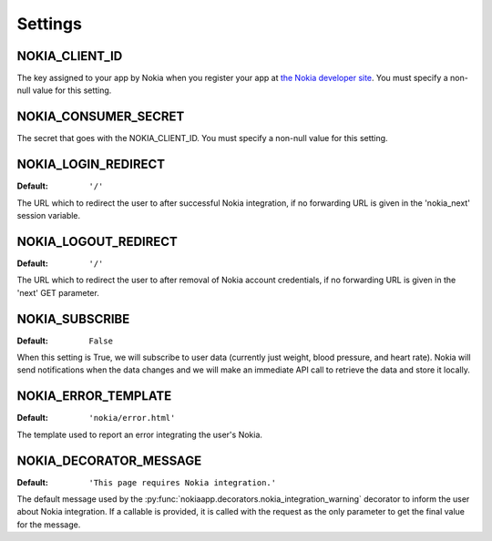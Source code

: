 Settings
========

.. index::
    single: NOKIA_CLIENT_ID

.. _NOKIA_CLIENT_ID:

NOKIA_CLIENT_ID
---------------------

The key assigned to your app by Nokia when you register your app at
`the Nokia developer site <https://developer.health.nokia.com/en/partner/add>`_. You must specify a
non-null value for this setting.

.. index::
    single: NOKIA_CONSUMER_SECRET

.. _NOKIA_CONSUMER_SECRET:

NOKIA_CONSUMER_SECRET
------------------------

The secret that goes with the NOKIA_CLIENT_ID. You must specify a non-null
value for this setting.

.. _NOKIA_LOGIN_REDIRECT:

NOKIA_LOGIN_REDIRECT
-----------------------

:Default:  ``'/'``

The URL which to redirect the user to after successful Nokia integration, if
no forwarding URL is given in the 'nokia_next' session variable.

.. _NOKIA_LOGOUT_REDIRECT:

NOKIA_LOGOUT_REDIRECT
------------------------

:Default: ``'/'``

The URL which to redirect the user to after removal of Nokia account
credentials, if no forwarding URL is given in the 'next' GET parameter.

.. _NOKIA_SUBSCRIBE:

NOKIA_SUBSCRIBE
------------------

:Default: ``False``

When this setting is True, we will subscribe to user data (currently just
weight, blood pressure, and heart rate). Nokia will send notifications when
the data changes and we will make an immediate API call to retrieve the data
and store it locally.

.. _NOKIA_ERROR_TEMPLATE:

NOKIA_ERROR_TEMPLATE
-----------------------

:Default:  ``'nokia/error.html'``

The template used to report an error integrating the user's Nokia.

.. _NOKIA_DECORATOR_MESSAGE:

NOKIA_DECORATOR_MESSAGE
--------------------------

:Default: ``'This page requires Nokia integration.'``

The default message used by the
:py:func:`nokiaapp.decorators.nokia_integration_warning` decorator to inform
the user about Nokia integration. If a callable is provided, it is called
with the request as the only parameter to get the final value for the message.
